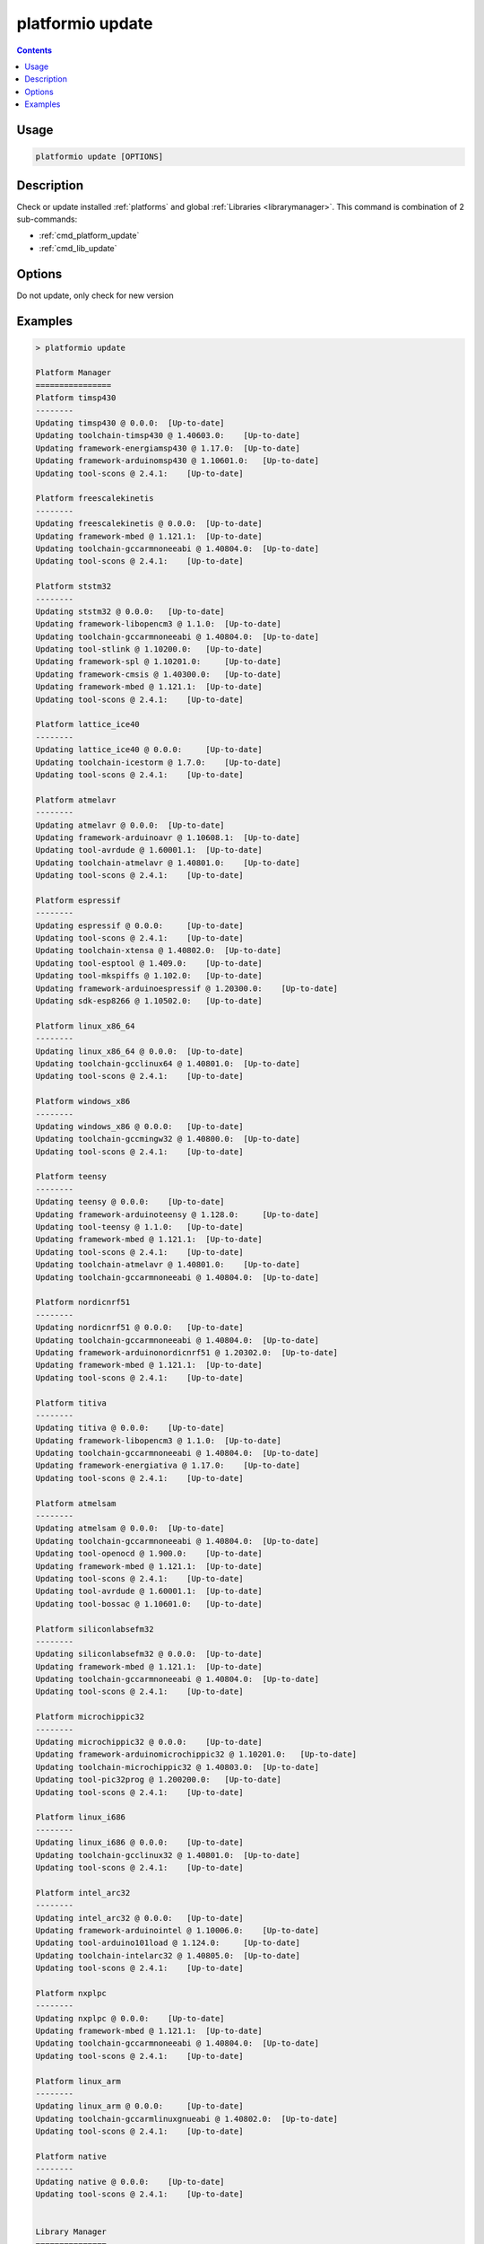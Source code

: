 ..  Copyright 2014-present Ivan Kravets <me@ikravets.com>
    Licensed under the Apache License, Version 2.0 (the "License");
    you may not use this file except in compliance with the License.
    You may obtain a copy of the License at
       http://www.apache.org/licenses/LICENSE-2.0
    Unless required by applicable law or agreed to in writing, software
    distributed under the License is distributed on an "AS IS" BASIS,
    WITHOUT WARRANTIES OR CONDITIONS OF ANY KIND, either express or implied.
    See the License for the specific language governing permissions and
    limitations under the License.

.. _cmd_update:

platformio update
=================

.. contents::

Usage
-----

.. code-block:: bash

    platformio update [OPTIONS]


Description
-----------

Check or update installed :ref:`platforms` and global
:ref:`Libraries <librarymanager>`. This command is combination of 2 sub-commands:

* :ref:`cmd_platform_update`
* :ref:`cmd_lib_update`

Options
-------

.. program:: platformio update

.. option::
    -c, --only-check

Do not update, only check for new version


Examples
--------

.. code::

    > platformio update

    Platform Manager
    ================
    Platform timsp430
    --------
    Updating timsp430 @ 0.0.0:  [Up-to-date]
    Updating toolchain-timsp430 @ 1.40603.0:    [Up-to-date]
    Updating framework-energiamsp430 @ 1.17.0:  [Up-to-date]
    Updating framework-arduinomsp430 @ 1.10601.0:   [Up-to-date]
    Updating tool-scons @ 2.4.1:    [Up-to-date]

    Platform freescalekinetis
    --------
    Updating freescalekinetis @ 0.0.0:  [Up-to-date]
    Updating framework-mbed @ 1.121.1:  [Up-to-date]
    Updating toolchain-gccarmnoneeabi @ 1.40804.0:  [Up-to-date]
    Updating tool-scons @ 2.4.1:    [Up-to-date]

    Platform ststm32
    --------
    Updating ststm32 @ 0.0.0:   [Up-to-date]
    Updating framework-libopencm3 @ 1.1.0:  [Up-to-date]
    Updating toolchain-gccarmnoneeabi @ 1.40804.0:  [Up-to-date]
    Updating tool-stlink @ 1.10200.0:   [Up-to-date]
    Updating framework-spl @ 1.10201.0:     [Up-to-date]
    Updating framework-cmsis @ 1.40300.0:   [Up-to-date]
    Updating framework-mbed @ 1.121.1:  [Up-to-date]
    Updating tool-scons @ 2.4.1:    [Up-to-date]

    Platform lattice_ice40
    --------
    Updating lattice_ice40 @ 0.0.0:     [Up-to-date]
    Updating toolchain-icestorm @ 1.7.0:    [Up-to-date]
    Updating tool-scons @ 2.4.1:    [Up-to-date]

    Platform atmelavr
    --------
    Updating atmelavr @ 0.0.0:  [Up-to-date]
    Updating framework-arduinoavr @ 1.10608.1:  [Up-to-date]
    Updating tool-avrdude @ 1.60001.1:  [Up-to-date]
    Updating toolchain-atmelavr @ 1.40801.0:    [Up-to-date]
    Updating tool-scons @ 2.4.1:    [Up-to-date]

    Platform espressif
    --------
    Updating espressif @ 0.0.0:     [Up-to-date]
    Updating tool-scons @ 2.4.1:    [Up-to-date]
    Updating toolchain-xtensa @ 1.40802.0:  [Up-to-date]
    Updating tool-esptool @ 1.409.0:    [Up-to-date]
    Updating tool-mkspiffs @ 1.102.0:   [Up-to-date]
    Updating framework-arduinoespressif @ 1.20300.0:    [Up-to-date]
    Updating sdk-esp8266 @ 1.10502.0:   [Up-to-date]

    Platform linux_x86_64
    --------
    Updating linux_x86_64 @ 0.0.0:  [Up-to-date]
    Updating toolchain-gcclinux64 @ 1.40801.0:  [Up-to-date]
    Updating tool-scons @ 2.4.1:    [Up-to-date]

    Platform windows_x86
    --------
    Updating windows_x86 @ 0.0.0:   [Up-to-date]
    Updating toolchain-gccmingw32 @ 1.40800.0:  [Up-to-date]
    Updating tool-scons @ 2.4.1:    [Up-to-date]

    Platform teensy
    --------
    Updating teensy @ 0.0.0:    [Up-to-date]
    Updating framework-arduinoteensy @ 1.128.0:     [Up-to-date]
    Updating tool-teensy @ 1.1.0:   [Up-to-date]
    Updating framework-mbed @ 1.121.1:  [Up-to-date]
    Updating tool-scons @ 2.4.1:    [Up-to-date]
    Updating toolchain-atmelavr @ 1.40801.0:    [Up-to-date]
    Updating toolchain-gccarmnoneeabi @ 1.40804.0:  [Up-to-date]

    Platform nordicnrf51
    --------
    Updating nordicnrf51 @ 0.0.0:   [Up-to-date]
    Updating toolchain-gccarmnoneeabi @ 1.40804.0:  [Up-to-date]
    Updating framework-arduinonordicnrf51 @ 1.20302.0:  [Up-to-date]
    Updating framework-mbed @ 1.121.1:  [Up-to-date]
    Updating tool-scons @ 2.4.1:    [Up-to-date]

    Platform titiva
    --------
    Updating titiva @ 0.0.0:    [Up-to-date]
    Updating framework-libopencm3 @ 1.1.0:  [Up-to-date]
    Updating toolchain-gccarmnoneeabi @ 1.40804.0:  [Up-to-date]
    Updating framework-energiativa @ 1.17.0:    [Up-to-date]
    Updating tool-scons @ 2.4.1:    [Up-to-date]

    Platform atmelsam
    --------
    Updating atmelsam @ 0.0.0:  [Up-to-date]
    Updating toolchain-gccarmnoneeabi @ 1.40804.0:  [Up-to-date]
    Updating tool-openocd @ 1.900.0:    [Up-to-date]
    Updating framework-mbed @ 1.121.1:  [Up-to-date]
    Updating tool-scons @ 2.4.1:    [Up-to-date]
    Updating tool-avrdude @ 1.60001.1:  [Up-to-date]
    Updating tool-bossac @ 1.10601.0:   [Up-to-date]

    Platform siliconlabsefm32
    --------
    Updating siliconlabsefm32 @ 0.0.0:  [Up-to-date]
    Updating framework-mbed @ 1.121.1:  [Up-to-date]
    Updating toolchain-gccarmnoneeabi @ 1.40804.0:  [Up-to-date]
    Updating tool-scons @ 2.4.1:    [Up-to-date]

    Platform microchippic32
    --------
    Updating microchippic32 @ 0.0.0:    [Up-to-date]
    Updating framework-arduinomicrochippic32 @ 1.10201.0:   [Up-to-date]
    Updating toolchain-microchippic32 @ 1.40803.0:  [Up-to-date]
    Updating tool-pic32prog @ 1.200200.0:   [Up-to-date]
    Updating tool-scons @ 2.4.1:    [Up-to-date]

    Platform linux_i686
    --------
    Updating linux_i686 @ 0.0.0:    [Up-to-date]
    Updating toolchain-gcclinux32 @ 1.40801.0:  [Up-to-date]
    Updating tool-scons @ 2.4.1:    [Up-to-date]

    Platform intel_arc32
    --------
    Updating intel_arc32 @ 0.0.0:   [Up-to-date]
    Updating framework-arduinointel @ 1.10006.0:    [Up-to-date]
    Updating tool-arduino101load @ 1.124.0:     [Up-to-date]
    Updating toolchain-intelarc32 @ 1.40805.0:  [Up-to-date]
    Updating tool-scons @ 2.4.1:    [Up-to-date]

    Platform nxplpc
    --------
    Updating nxplpc @ 0.0.0:    [Up-to-date]
    Updating framework-mbed @ 1.121.1:  [Up-to-date]
    Updating toolchain-gccarmnoneeabi @ 1.40804.0:  [Up-to-date]
    Updating tool-scons @ 2.4.1:    [Up-to-date]

    Platform linux_arm
    --------
    Updating linux_arm @ 0.0.0:     [Up-to-date]
    Updating toolchain-gccarmlinuxgnueabi @ 1.40802.0:  [Up-to-date]
    Updating tool-scons @ 2.4.1:    [Up-to-date]

    Platform native
    --------
    Updating native @ 0.0.0:    [Up-to-date]
    Updating tool-scons @ 2.4.1:    [Up-to-date]


    Library Manager
    ===============
    Updating Adafruit-GFX @ 334e815bc1:     [Up-to-date]
    Updating Adafruit-ST7735 @ d53d4bf03a:  [Up-to-date]
    Updating Adafruit-DHT @ 09344416d2:     [Up-to-date]
    Updating Adafruit-Unified-Sensor @ f2af6f4efc:  [Up-to-date]
    Updating ESP8266_SSD1306 @ 3.2.3:   [Up-to-date]
    Updating EngduinoMagnetometer @ 3.1.0:  [Up-to-date]
    Updating IRremote @ 2.2.1:  [Up-to-date]
    Updating Json @ 5.6.4:  [Up-to-date]
    Updating MODSERIAL @ d8422efe47:    [Up-to-date]
    Updating PJON @ 1fb26fd:    [Checking]
    git version 2.7.4 (Apple Git-66)
    Already up-to-date.
    Updating Servo @ 36b69a7ced07:  [Checking]
    Mercurial Distributed SCM (version 3.8.4)
    (see https://mercurial-scm.org for more information)

    Copyright (C) 2005-2016 Matt Mackall and others
    This is free software; see the source for copying conditions. There is NO
    warranty; not even for MERCHANTABILITY or FITNESS FOR A PARTICULAR PURPOSE.
    pulling from https://developer.mbed.org/users/simon/code/Servo/
    searching for changes
    no changes found
    Updating TextLCD @ 308d188a2d3a:    [Checking]
    Mercurial Distributed SCM (version 3.8.4)
    (see https://mercurial-scm.org for more information)

    Copyright (C) 2005-2016 Matt Mackall and others
    This is free software; see the source for copying conditions. There is NO
    warranty; not even for MERCHANTABILITY or FITNESS FOR A PARTICULAR PURPOSE.
    pulling from https://developer.mbed.org/users/simon/code/TextLCD/
    searching for changes
    no changes found
